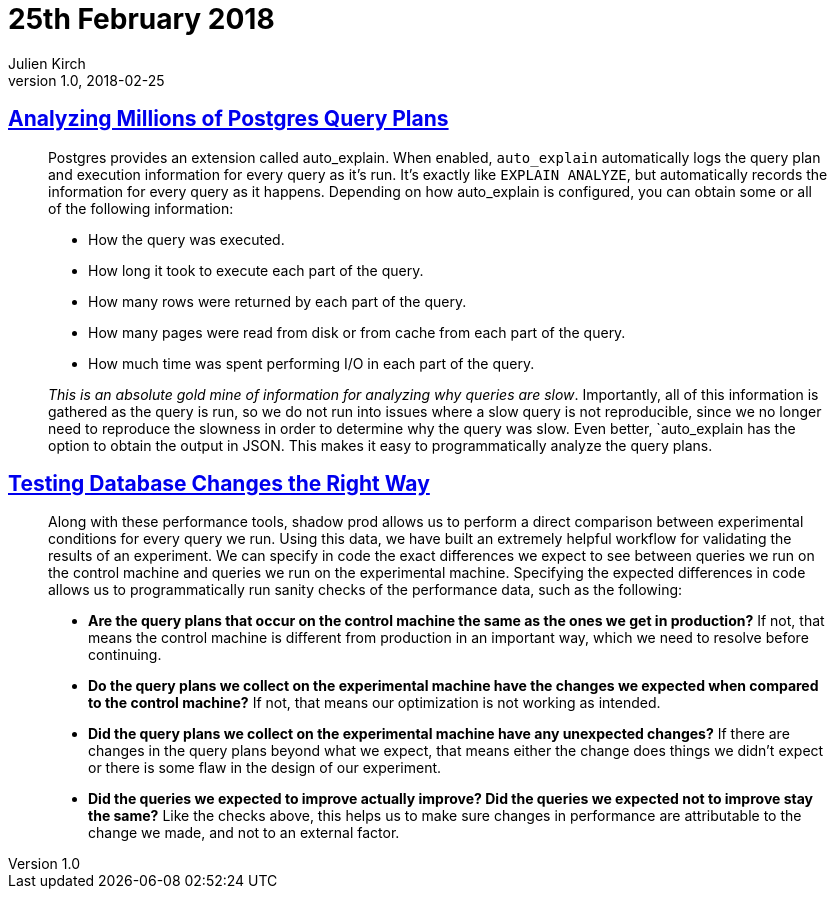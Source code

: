 = 25th February 2018
Julien Kirch
v1.0, 2018-02-25
:article_lang: en

== link:https://heap.engineering/analyzing-performance-millions-sql-queries-one-special-snowflake/[Analyzing Millions of Postgres Query Plans]

[quote]
____
Postgres provides an extension called auto_explain. When enabled, `auto_explain` automatically logs the query plan and execution information for every query as it’s run. It’s exactly like `EXPLAIN ANALYZE`, but automatically records the information for every query as it happens. Depending on how auto_explain is configured, you can obtain some or all of the following information:

* How the query was executed.
* How long it took to execute each part of the query.
* How many rows were returned by each part of the query.
* How many pages were read from disk or from cache from each part of the query.
* How much time was spent performing I/O in each part of the query.

_This is an absolute gold mine of information for analyzing why queries are slow_. Importantly, all of this information is gathered as the query is run, so we do not run into issues where a slow query is not reproducible, since we no longer need to reproduce the slowness in order to determine why the query was slow. Even better, `auto_explain has the option to obtain the output in JSON. This makes it easy to programmatically analyze the query plans.
____


== link:https://heapanalytics.com/blog/engineering/testing-database-changes-right-way[Testing Database Changes the Right Way]

[quote]
____
Along with these performance tools, shadow prod allows us to perform a direct comparison between experimental conditions for every query we run. Using this data, we have built an extremely helpful workflow for validating the results of an experiment. We can specify in code the exact differences we expect to see between queries we run on the control machine and queries we run on the experimental machine. Specifying the expected differences in code allows us to programmatically run sanity checks of the performance data, such as the following:

* *Are the query plans that occur on the control machine the same as the ones we get in production?* If not, that means the control machine is different from production in an important way, which we need to resolve before continuing.
* *Do the query plans we collect on the experimental machine have the changes we expected when compared to the control machine?* If not, that means our optimization is not working as intended.
* *Did the query plans we collect on the experimental machine have any unexpected changes?* If there are changes in the query plans beyond what we expect, that means either the change does things we didn’t expect or there is some flaw in the design of our experiment.
* *Did the queries we expected to improve actually improve? Did the queries we expected not to improve stay the same?* Like the checks above, this helps us to make sure changes in performance are attributable to the change we made, and not to an external factor.
____
